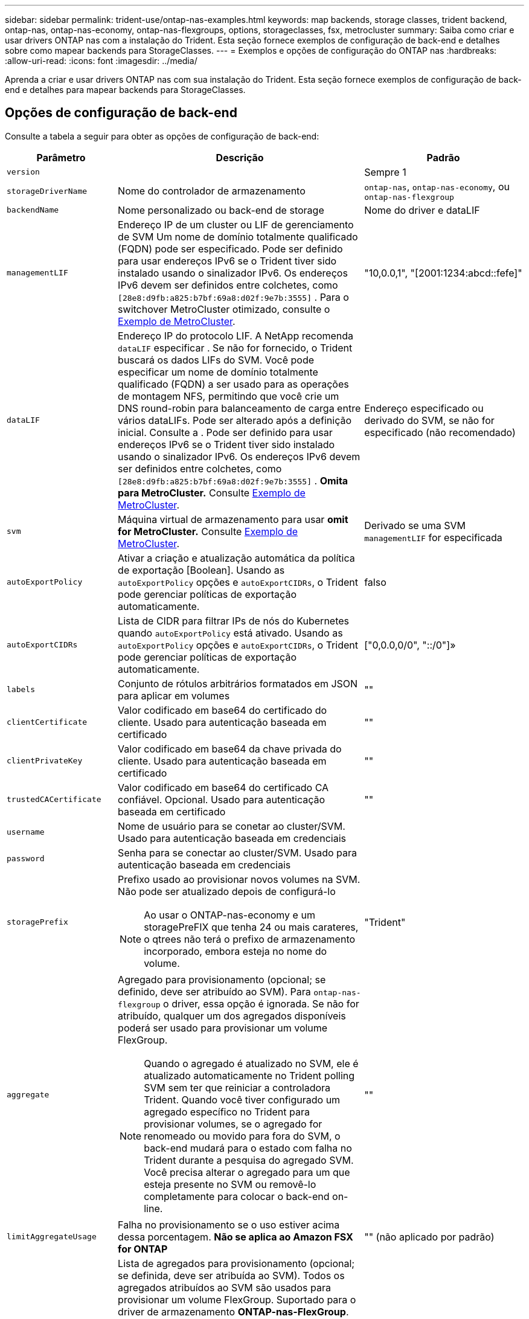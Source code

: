 ---
sidebar: sidebar 
permalink: trident-use/ontap-nas-examples.html 
keywords: map backends, storage classes, trident backend, ontap-nas, ontap-nas-economy, ontap-nas-flexgroups, options, storageclasses, fsx, metrocluster 
summary: Saiba como criar e usar drivers ONTAP nas com a instalação do Trident. Esta seção fornece exemplos de configuração de back-end e detalhes sobre como mapear backends para StorageClasses. 
---
= Exemplos e opções de configuração do ONTAP nas
:hardbreaks:
:allow-uri-read: 
:icons: font
:imagesdir: ../media/


[role="lead"]
Aprenda a criar e usar drivers ONTAP nas com sua instalação do Trident. Esta seção fornece exemplos de configuração de back-end e detalhes para mapear backends para StorageClasses.



== Opções de configuração de back-end

Consulte a tabela a seguir para obter as opções de configuração de back-end:

[cols="1,3,2"]
|===
| Parâmetro | Descrição | Padrão 


| `version` |  | Sempre 1 


| `storageDriverName` | Nome do controlador de armazenamento | `ontap-nas`, `ontap-nas-economy`, ou `ontap-nas-flexgroup` 


| `backendName` | Nome personalizado ou back-end de storage | Nome do driver e dataLIF 


| `managementLIF` | Endereço IP de um cluster ou LIF de gerenciamento de SVM Um nome de domínio totalmente qualificado (FQDN) pode ser especificado. Pode ser definido para usar endereços IPv6 se o Trident tiver sido instalado usando o sinalizador IPv6. Os endereços IPv6 devem ser definidos entre colchetes, como `[28e8:d9fb:a825:b7bf:69a8:d02f:9e7b:3555]` . Para o switchover MetroCluster otimizado, consulte o <<mcc-best>>. | "10,0.0,1", "[2001:1234:abcd::fefe]" 


| `dataLIF` | Endereço IP do protocolo LIF. A NetApp recomenda `dataLIF` especificar . Se não for fornecido, o Trident buscará os dados LIFs do SVM. Você pode especificar um nome de domínio totalmente qualificado (FQDN) a ser usado para as operações de montagem NFS, permitindo que você crie um DNS round-robin para balanceamento de carga entre vários dataLIFs. Pode ser alterado após a definição inicial. Consulte a . Pode ser definido para usar endereços IPv6 se o Trident tiver sido instalado usando o sinalizador IPv6. Os endereços IPv6 devem ser definidos entre colchetes, como `[28e8:d9fb:a825:b7bf:69a8:d02f:9e7b:3555]` . *Omita para MetroCluster.* Consulte <<mcc-best>>. | Endereço especificado ou derivado do SVM, se não for especificado (não recomendado) 


| `svm` | Máquina virtual de armazenamento para usar *omit for MetroCluster.* Consulte <<mcc-best>>. | Derivado se uma SVM `managementLIF` for especificada 


| `autoExportPolicy` | Ativar a criação e atualização automática da política de exportação [Boolean]. Usando as `autoExportPolicy` opções e `autoExportCIDRs`, o Trident pode gerenciar políticas de exportação automaticamente. | falso 


| `autoExportCIDRs` | Lista de CIDR para filtrar IPs de nós do Kubernetes quando `autoExportPolicy` está ativado. Usando as `autoExportPolicy` opções e `autoExportCIDRs`, o Trident pode gerenciar políticas de exportação automaticamente. | ["0,0.0,0/0", "::/0"]» 


| `labels` | Conjunto de rótulos arbitrários formatados em JSON para aplicar em volumes | "" 


| `clientCertificate` | Valor codificado em base64 do certificado do cliente. Usado para autenticação baseada em certificado | "" 


| `clientPrivateKey` | Valor codificado em base64 da chave privada do cliente. Usado para autenticação baseada em certificado | "" 


| `trustedCACertificate` | Valor codificado em base64 do certificado CA confiável. Opcional. Usado para autenticação baseada em certificado | "" 


| `username` | Nome de usuário para se conetar ao cluster/SVM. Usado para autenticação baseada em credenciais |  


| `password` | Senha para se conectar ao cluster/SVM. Usado para autenticação baseada em credenciais |  


| `storagePrefix`  a| 
Prefixo usado ao provisionar novos volumes na SVM. Não pode ser atualizado depois de configurá-lo


NOTE: Ao usar o ONTAP-nas-economy e um storagePreFIX que tenha 24 ou mais carateres, o qtrees não terá o prefixo de armazenamento incorporado, embora esteja no nome do volume.
| "Trident" 


| `aggregate`  a| 
Agregado para provisionamento (opcional; se definido, deve ser atribuído ao SVM). Para `ontap-nas-flexgroup` o driver, essa opção é ignorada. Se não for atribuído, qualquer um dos agregados disponíveis poderá ser usado para provisionar um volume FlexGroup.


NOTE: Quando o agregado é atualizado no SVM, ele é atualizado automaticamente no Trident polling SVM sem ter que reiniciar a controladora Trident. Quando você tiver configurado um agregado específico no Trident para provisionar volumes, se o agregado for renomeado ou movido para fora do SVM, o back-end mudará para o estado com falha no Trident durante a pesquisa do agregado SVM. Você precisa alterar o agregado para um que esteja presente no SVM ou removê-lo completamente para colocar o back-end on-line.
 a| 
""



| `limitAggregateUsage` | Falha no provisionamento se o uso estiver acima dessa porcentagem. *Não se aplica ao Amazon FSX for ONTAP* | "" (não aplicado por padrão) 


| FlexgroupAggregateList  a| 
Lista de agregados para provisionamento (opcional; se definida, deve ser atribuída ao SVM). Todos os agregados atribuídos ao SVM são usados para provisionar um volume FlexGroup. Suportado para o driver de armazenamento *ONTAP-nas-FlexGroup*.


NOTE: Quando a lista de agregados é atualizada no SVM, a lista é atualizada automaticamente no Trident polling SVM sem ter que reiniciar o controlador Trident. Quando você tiver configurado uma lista de agregados específica no Trident para provisionar volumes, se a lista de agregados for renomeada ou movida para fora do SVM, o back-end passará para o estado com falha no Trident durante a consulta do agregado SVM. Você precisa alterar a lista de agregados para uma que esteja presente no SVM ou removê-la completamente para colocar o back-end on-line.
| "" 


| `limitVolumeSize` | Falha no provisionamento se o tamanho do volume solicitado estiver acima desse valor. Também restringe o tamanho máximo dos volumes que gerencia para qtrees, e a `qtreesPerFlexvol` opção permite personalizar o número máximo de qtrees por FlexVol volume | "" (não aplicado por padrão) 


| `debugTraceFlags` | Debug flags para usar ao solucionar problemas. Por exemplo, não use `debugTraceFlags` a menos que você esteja solucionando problemas e exija um despejo de log detalhado. | nulo 


| `nasType` | Configurar a criação de volumes NFS ou SMB. As opções são `nfs`, `smb` ou null. A configuração como null padrão para volumes NFS. | `nfs` 


| `nfsMountOptions` | Lista separada por vírgulas de opções de montagem NFS. As opções de montagem para volumes persistentes do Kubernetes normalmente são especificadas em classes de armazenamento, mas se nenhuma opção de montagem for especificada em uma classe de armazenamento, o Trident voltará a usar as opções de montagem especificadas no arquivo de configuração do back-end de armazenamento. Se nenhuma opção de montagem for especificada na classe de armazenamento ou no arquivo de configuração, o Trident não definirá nenhuma opção de montagem em um volume persistente associado. | "" 


| `qtreesPerFlexvol` | Qtrees máximos por FlexVol, têm de estar no intervalo [50, 300] | "200" 


| `smbShare` | Você pode especificar uma das seguintes opções: O nome de um compartilhamento SMB criado usando o Console de Gerenciamento da Microsoft ou a CLI do ONTAP; um nome para permitir que o Trident crie o compartilhamento SMB; ou você pode deixar o parâmetro em branco para impedir o acesso comum ao compartilhamento a volumes. Esse parâmetro é opcional para o ONTAP no local. Esse parâmetro é necessário para backends do Amazon FSX for ONTAP e não pode ficar em branco. | `smb-share` 


| `useREST` | Parâmetro booleano para usar APIs REST do ONTAP.  `useREST` Quando definido como `true`, o Trident usa APIs REST do ONTAP para se comunicar com o back-end; quando definido como `false`, o Trident usa chamadas ONTAPI (ZAPI) para se comunicar com o back-end. Esse recurso requer o ONTAP 9.11,1 e posterior. Além disso, a função de login do ONTAP usada deve ter acesso ao `ontapi` aplicativo. Isso é satisfeito com as funções e `cluster-admin` predefinidas `vsadmin`. Começando com a versão Trident 24,06 e ONTAP 9.15.1 ou posterior, `useREST` é definido como `true` por padrão; altere `useREST` para `false` usar chamadas ONTAPI (ZAPI). | `true` Para ONTAP 9.15,1 ou posterior, caso contrário `false`. 


| `limitVolumePoolSize` | Tamanho máximo de FlexVol requestable ao usar Qtrees no back-end ONTAP-nas-Economy. | "" (não aplicado por padrão) 


| `denyNewVolumePools` | Restringe `ontap-nas-economy` backends de criar novos volumes do FlexVol para conter suas Qtrees. Somente Flexvols pré-existentes são usados para provisionar novos PVS. |  
|===


== Opções de configuração de back-end para volumes de provisionamento

Você pode controlar o provisionamento padrão usando essas opções na `defaults` seção da configuração. Para obter um exemplo, consulte os exemplos de configuração abaixo.

[cols="1,3,2"]
|===
| Parâmetro | Descrição | Padrão 


| `spaceAllocation` | Alocação de espaço para Qtrees | "verdadeiro" 


| `spaceReserve` | Modo de reserva de espaço; "nenhum" (fino) ou "volume" (grosso) | "nenhum" 


| `snapshotPolicy` | Política de instantâneos a utilizar | "nenhum" 


| `qosPolicy` | Grupo de políticas de QoS a atribuir aos volumes criados. Escolha uma das qosPolicy ou adaptiveQosPolicy por pool de armazenamento/backend | "" 


| `adaptiveQosPolicy` | Grupo de políticas de QoS adaptável a atribuir para volumes criados. Escolha uma das qosPolicy ou adaptiveQosPolicy por pool de armazenamento/backend. Não suportado pela ONTAP-nas-Economy. | "" 


| `snapshotReserve` | Porcentagem de volume reservado para snapshots | "0" se `snapshotPolicy` for "nenhum", caso contrário "" 


| `splitOnClone` | Divida um clone de seu pai na criação | "falso" 


| `encryption` | Ative a criptografia de volume do NetApp (NVE) no novo volume; o padrão é `false`. O NVE deve ser licenciado e habilitado no cluster para usar essa opção. Se NAE estiver ativado no back-end, qualquer volume provisionado no Trident será NAE habilitado. Para obter mais informações, consulte: link:../trident-reco/security-reco.html["Como o Trident funciona com NVE e NAE"]. | "falso" 


| `tieringPolicy` | Política de disposição em camadas para usar "nenhuma" |  


| `unixPermissions` | Modo para novos volumes | "777" para volumes NFS; vazio (não aplicável) para volumes SMB 


| `snapshotDir` | Controla o acesso ao `.snapshot` diretório | "Verdadeiro" para NFSv4 "falso" para NFSv3 


| `exportPolicy` | Política de exportação a utilizar | "predefinição" 


| `securityStyle` | Estilo de segurança para novos volumes. Estilos de segurança e `unix` suporte de NFS `mixed`. Suporta SMB `mixed` e `ntfs` estilos de segurança. | O padrão NFS é `unix`. O padrão SMB é `ntfs`. 


| `nameTemplate` | Modelo para criar nomes de volume personalizados. | "" 
|===

NOTE: O uso de grupos de política de QoS com Trident requer o ONTAP 9.8 ou posterior. Você deve usar um grupo de políticas de QoS não compartilhado e garantir que o grupo de políticas seja aplicado individualmente a cada componente. Um grupo de políticas de QoS compartilhado impõe o limite máximo da taxa de transferência total de todos os workloads.



=== Exemplos de provisionamento de volume

Aqui está um exemplo com padrões definidos:

[source, yaml]
----
---
version: 1
storageDriverName: ontap-nas
backendName: customBackendName
managementLIF: 10.0.0.1
dataLIF: 10.0.0.2
labels:
  k8scluster: dev1
  backend: dev1-nasbackend
svm: trident_svm
username: cluster-admin
password: <password>
limitAggregateUsage: 80%
limitVolumeSize: 50Gi
nfsMountOptions: nfsvers=4
debugTraceFlags:
  api: false
  method: true
defaults:
  spaceReserve: volume
  qosPolicy: premium
  exportPolicy: myk8scluster
  snapshotPolicy: default
  snapshotReserve: "10"
----
Para `ontap-nas` e `ontap-nas-flexgroups`, o Trident agora usa um novo cálculo para garantir que o FlexVol seja dimensionado corretamente com a porcentagem de snapshotServe e PVC. Quando o usuário solicita um PVC, o Trident cria o FlexVol original com mais espaço usando o novo cálculo. Esse cálculo garante que o usuário receba o espaço gravável que solicitou no PVC, e não menor espaço do que o que solicitou. Antes de v21,07, quando o usuário solicita um PVC (por exemplo, 5GiB), com o snapshotServe a 50 por cento, eles recebem apenas 2,5GiBMB de espaço gravável. Isso ocorre porque o que o usuário solicitou é todo o volume e `snapshotReserve` é uma porcentagem disso. Com o Trident 21,07, o que o usuário solicita é o espaço gravável e o Trident define o `snapshotReserve` número como a porcentagem de todo o volume. Isto não se aplica `ontap-nas-economy` ao . Veja o exemplo a seguir para ver como isso funciona:

O cálculo é o seguinte:

[listing]
----
Total volume size = (PVC requested size) / (1 - (snapshotReserve percentage) / 100)
----
Para snapshotServe de 50%, e a solicitação de PVC de 5GiB, o volume total é de 5/.5 10GiB e o tamanho disponível é de 5GiB, o que o usuário solicitou na solicitação de PVC. O `volume show` comando deve mostrar resultados semelhantes a este exemplo:

image::../media/volume-show-nas.png[Mostra a saída do comando volume show.]

Os backends existentes de instalações anteriores provisionarão volumes conforme explicado acima ao atualizar o Trident. Para volumes que você criou antes da atualização, você deve redimensionar seus volumes para que a alteração seja observada. Por exemplo, um PVC de 2GiB mm com `snapshotReserve=50` anterior resultou em um volume que fornece 1GiB GB de espaço gravável. Redimensionar o volume para 3GiB, por exemplo, fornece ao aplicativo 3GiBMB de espaço gravável em um volume de 6 GiB.



== Exemplos mínimos de configuração

Os exemplos a seguir mostram configurações básicas que deixam a maioria dos parâmetros padrão. Esta é a maneira mais fácil de definir um backend.


NOTE: Se você estiver usando o Amazon FSX no NetApp ONTAP com Trident, a recomendação é especificar nomes DNS para LIFs em vez de endereços IP.

.Exemplo de economia nas do ONTAP
[%collapsible]
====
[source, yaml]
----
---
version: 1
storageDriverName: ontap-nas-economy
managementLIF: 10.0.0.1
dataLIF: 10.0.0.2
svm: svm_nfs
username: vsadmin
password: password
----
====
.Exemplo de ONTAP nas FlexGroup
[%collapsible]
====
[source, yaml]
----
---
version: 1
storageDriverName: ontap-nas-flexgroup
managementLIF: 10.0.0.1
dataLIF: 10.0.0.2
svm: svm_nfs
username: vsadmin
password: password
----
====
.Exemplo de MetroCluster
[#mcc-best%collapsible]
====
Você pode configurar o back-end para evitar ter que atualizar manualmente a definição do back-end após o switchover e o switchback durante link:../trident-reco/backup.html#svm-replication-and-recovery["Replicação e recuperação da SVM"]o .

Para comutação e switchback contínuos, especifique o SVM usando `managementLIF` e omite os `dataLIF` parâmetros e. `svm` Por exemplo:

[source, yaml]
----
---
version: 1
storageDriverName: ontap-nas
managementLIF: 192.168.1.66
username: vsadmin
password: password
----
====
.Exemplo de volumes SMB
[%collapsible]
====
[source, yaml]
----
---
version: 1
backendName: ExampleBackend
storageDriverName: ontap-nas
managementLIF: 10.0.0.1
nasType: smb
securityStyle: ntfs
unixPermissions: ""
dataLIF: 10.0.0.2
svm: svm_nfs
username: vsadmin
password: password
----
====
.Exemplo de autenticação baseada em certificado
[%collapsible]
====
Este é um exemplo de configuração de back-end mínimo. `clientCertificate`, `clientPrivateKey` E `trustedCACertificate` (opcional, se estiver usando CA confiável) são preenchidos `backend.json` e recebem os valores codificados em base64 do certificado do cliente, da chave privada e do certificado de CA confiável, respetivamente.

[source, yaml]
----
---
version: 1
backendName: DefaultNASBackend
storageDriverName: ontap-nas
managementLIF: 10.0.0.1
dataLIF: 10.0.0.15
svm: nfs_svm
clientCertificate: ZXR0ZXJwYXB...ICMgJ3BhcGVyc2
clientPrivateKey: vciwKIyAgZG...0cnksIGRlc2NyaX
trustedCACertificate: zcyBbaG...b3Igb3duIGNsYXNz
storagePrefix: myPrefix_
----
====
.Exemplo de política de exportação automática
[%collapsible]
====
Este exemplo mostra como você pode instruir o Trident a usar políticas de exportação dinâmicas para criar e gerenciar a política de exportação automaticamente. Isso funciona da mesma forma para os `ontap-nas-economy` drivers e `ontap-nas-flexgroup`.

[source, yaml]
----
---
version: 1
storageDriverName: ontap-nas
managementLIF: 10.0.0.1
dataLIF: 10.0.0.2
svm: svm_nfs
labels:
  k8scluster: test-cluster-east-1a
  backend: test1-nasbackend
autoExportPolicy: true
autoExportCIDRs:
- 10.0.0.0/24
username: admin
password: password
nfsMountOptions: nfsvers=4
----
====
.Exemplo de endereços IPv6
[%collapsible]
====
Este exemplo mostra `managementLIF` usando um endereço IPv6.

[source, yaml]
----
---
version: 1
storageDriverName: ontap-nas
backendName: nas_ipv6_backend
managementLIF: "[5c5d:5edf:8f:7657:bef8:109b:1b41:d491]"
labels:
  k8scluster: test-cluster-east-1a
  backend: test1-ontap-ipv6
svm: nas_ipv6_svm
username: vsadmin
password: password
----
====
.Exemplo do Amazon FSX para ONTAP usando volumes SMB
[%collapsible]
====
O `smbShare` parâmetro é necessário para o FSX for ONTAP usando volumes SMB.

[source, yaml]
----
---
version: 1
backendName: SMBBackend
storageDriverName: ontap-nas
managementLIF: example.mgmt.fqdn.aws.com
nasType: smb
dataLIF: 10.0.0.15
svm: nfs_svm
smbShare: smb-share
clientCertificate: ZXR0ZXJwYXB...ICMgJ3BhcGVyc2
clientPrivateKey: vciwKIyAgZG...0cnksIGRlc2NyaX
trustedCACertificate: zcyBbaG...b3Igb3duIGNsYXNz
storagePrefix: myPrefix_
----
====
.Exemplo de configuração de backend com nameTemplate
[%collapsible]
====
[source, yaml]
----
---
version: 1
storageDriverName: ontap-nas
backendName: ontap-nas-backend
managementLIF: <ip address>
svm: svm0
username: <admin>
password: <password>
defaults:
  nameTemplate: "{{.volume.Name}}_{{.labels.cluster}}_{{.volume.Namespace}}_{{.vo\
    lume.RequestName}}"
labels:
  cluster: ClusterA
  PVC: "{{.volume.Namespace}}_{{.volume.RequestName}}"
----
====


== Exemplos de backends com pools virtuais

Nos arquivos de definição de back-end de exemplo mostrados abaixo, padrões específicos são definidos para todos os pools de armazenamento, como `spaceReserve` em nenhum, `spaceAllocation` em falso e `encryption` em falso. Os pools virtuais são definidos na seção armazenamento.

O Trident define rótulos de provisionamento no campo "Comentários". Os comentários são definidos no FlexVol for `ontap-nas` ou no FlexGroup `ontap-nas-flexgroup` for . O Trident copia todas as etiquetas presentes em um pool virtual para o volume de storage no provisionamento. Por conveniência, os administradores de storage podem definir rótulos por pool virtual e volumes de grupo por rótulo.

Nesses exemplos, alguns dos pools de armazenamento definem seus próprios `spaceReserve` `spaceAllocation` valores , e `encryption` , e alguns pools substituem os valores padrão.

.Exemplo de ONTAP nas
[%collapsible%open]
====
[source, yaml]
----
---
version: 1
storageDriverName: ontap-nas
managementLIF: 10.0.0.1
svm: svm_nfs
username: admin
password: <password>
nfsMountOptions: nfsvers=4
defaults:
  spaceReserve: none
  encryption: "false"
  qosPolicy: standard
labels:
  store: nas_store
  k8scluster: prod-cluster-1
region: us_east_1
storage:
  - labels:
      app: msoffice
      cost: "100"
    zone: us_east_1a
    defaults:
      spaceReserve: volume
      encryption: "true"
      unixPermissions: "0755"
      adaptiveQosPolicy: adaptive-premium
  - labels:
      app: slack
      cost: "75"
    zone: us_east_1b
    defaults:
      spaceReserve: none
      encryption: "true"
      unixPermissions: "0755"
  - labels:
      department: legal
      creditpoints: "5000"
    zone: us_east_1b
    defaults:
      spaceReserve: none
      encryption: "true"
      unixPermissions: "0755"
  - labels:
      app: wordpress
      cost: "50"
    zone: us_east_1c
    defaults:
      spaceReserve: none
      encryption: "true"
      unixPermissions: "0775"
  - labels:
      app: mysqldb
      cost: "25"
    zone: us_east_1d
    defaults:
      spaceReserve: volume
      encryption: "false"
      unixPermissions: "0775"

----
====
.Exemplo de ONTAP nas FlexGroup
[%collapsible%open]
====
[source, yaml]
----
---
version: 1
storageDriverName: ontap-nas-flexgroup
managementLIF: 10.0.0.1
svm: svm_nfs
username: vsadmin
password: <password>
defaults:
  spaceReserve: none
  encryption: "false"
labels:
  store: flexgroup_store
  k8scluster: prod-cluster-1
region: us_east_1
storage:
  - labels:
      protection: gold
      creditpoints: "50000"
    zone: us_east_1a
    defaults:
      spaceReserve: volume
      encryption: "true"
      unixPermissions: "0755"
  - labels:
      protection: gold
      creditpoints: "30000"
    zone: us_east_1b
    defaults:
      spaceReserve: none
      encryption: "true"
      unixPermissions: "0755"
  - labels:
      protection: silver
      creditpoints: "20000"
    zone: us_east_1c
    defaults:
      spaceReserve: none
      encryption: "true"
      unixPermissions: "0775"
  - labels:
      protection: bronze
      creditpoints: "10000"
    zone: us_east_1d
    defaults:
      spaceReserve: volume
      encryption: "false"
      unixPermissions: "0775"

----
====
.Exemplo de economia nas do ONTAP
[%collapsible%open]
====
[source, yaml]
----
---
version: 1
storageDriverName: ontap-nas-economy
managementLIF: 10.0.0.1
svm: svm_nfs
username: vsadmin
password: <password>
defaults:
  spaceReserve: none
  encryption: "false"
labels:
  store: nas_economy_store
region: us_east_1
storage:
  - labels:
      department: finance
      creditpoints: "6000"
    zone: us_east_1a
    defaults:
      spaceReserve: volume
      encryption: "true"
      unixPermissions: "0755"
  - labels:
      protection: bronze
      creditpoints: "5000"
    zone: us_east_1b
    defaults:
      spaceReserve: none
      encryption: "true"
      unixPermissions: "0755"
  - labels:
      department: engineering
      creditpoints: "3000"
    zone: us_east_1c
    defaults:
      spaceReserve: none
      encryption: "true"
      unixPermissions: "0775"
  - labels:
      department: humanresource
      creditpoints: "2000"
    zone: us_east_1d
    defaults:
      spaceReserve: volume
      encryption: "false"
      unixPermissions: "0775"

----
====


== Mapeie os backends para StorageClasses

As seguintes definições do StorageClass referem-se <<Exemplos de backends com pools virtuais>>a . Usando o `parameters.selector` campo, cada StorageClass chama quais pools virtuais podem ser usados para hospedar um volume. O volume terá os aspetos definidos no pool virtual escolhido.

* O `protection-gold` StorageClass será mapeado para o primeiro e segundo pool virtual `ontap-nas-flexgroup` no back-end. Estas são as únicas piscinas que oferecem proteção de nível de ouro.
+
[source, yaml]
----
apiVersion: storage.k8s.io/v1
kind: StorageClass
metadata:
  name: protection-gold
provisioner: csi.trident.netapp.io
parameters:
  selector: "protection=gold"
  fsType: "ext4"
----
* O `protection-not-gold` StorageClass será mapeado para o terceiro e quarto pool virtual no `ontap-nas-flexgroup` back-end. Estas são as únicas piscinas que oferecem um nível de proteção diferente do ouro.
+
[source, yaml]
----
apiVersion: storage.k8s.io/v1
kind: StorageClass
metadata:
  name: protection-not-gold
provisioner: csi.trident.netapp.io
parameters:
  selector: "protection!=gold"
  fsType: "ext4"
----
* O `app-mysqldb` StorageClass será mapeado para o quarto pool virtual `ontap-nas` no back-end. Este é o único pool que oferece configuração de pool de armazenamento para o aplicativo tipo mysqldb.
+
[source, yaml]
----
apiVersion: storage.k8s.io/v1
kind: StorageClass
metadata:
  name: app-mysqldb
provisioner: csi.trident.netapp.io
parameters:
  selector: "app=mysqldb"
  fsType: "ext4"
----
* O `protection-silver-creditpoints-20k` StorageClass será mapeado para o terceiro pool virtual no `ontap-nas-flexgroup` back-end. Esta é a única piscina que oferece proteção de nível de prata e 20000 pontos de crédito.
+
[source, yaml]
----
apiVersion: storage.k8s.io/v1
kind: StorageClass
metadata:
  name: protection-silver-creditpoints-20k
provisioner: csi.trident.netapp.io
parameters:
  selector: "protection=silver; creditpoints=20000"
  fsType: "ext4"
----
* O `creditpoints-5k` StorageClass será mapeado para o terceiro pool virtual `ontap-nas` no back-end e o segundo pool virtual `ontap-nas-economy` no back-end. Estas são as únicas ofertas de pool com 5000 pontos de crédito.
+
[source, yaml]
----
apiVersion: storage.k8s.io/v1
kind: StorageClass
metadata:
  name: creditpoints-5k
provisioner: csi.trident.netapp.io
parameters:
  selector: "creditpoints=5000"
  fsType: "ext4"
----


O Trident decidirá qual pool virtual é selecionado e garante que o requisito de armazenamento seja atendido.



== Atualização `dataLIF` após a configuração inicial

Você pode alterar o dataLIF após a configuração inicial executando o seguinte comando para fornecer o novo arquivo JSON de back-end com dataLIF atualizado.

[listing]
----
tridentctl update backend <backend-name> -f <path-to-backend-json-file-with-updated-dataLIF>
----

NOTE: Se os PVCs estiverem anexados a um ou vários pods, você deverá reduzir todos os pods correspondentes e restaurá-los para que o novo dataLIF entre em vigor.
